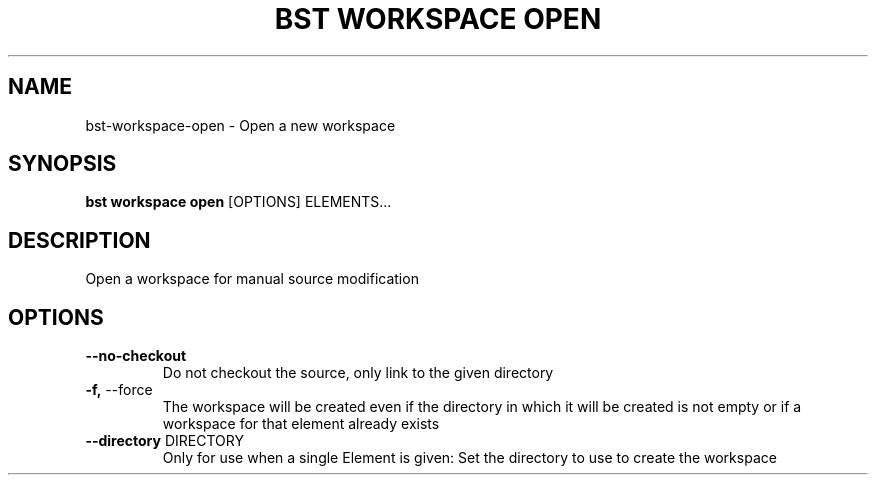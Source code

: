 .TH "BST WORKSPACE OPEN" "1" "2020-08-13" "" "bst workspace open Manual"
.SH NAME
bst\-workspace\-open \- Open a new workspace
.SH SYNOPSIS
.B bst workspace open
[OPTIONS] ELEMENTS...
.SH DESCRIPTION
Open a workspace for manual source modification
.SH OPTIONS
.TP
\fB\-\-no\-checkout\fP
Do not checkout the source, only link to the given directory
.TP
\fB\-f,\fP \-\-force
The workspace will be created even if the directory in which it will be created is not empty or if a workspace for that element already exists
.TP
\fB\-\-directory\fP DIRECTORY
Only for use when a single Element is given: Set the directory to use to create the workspace
